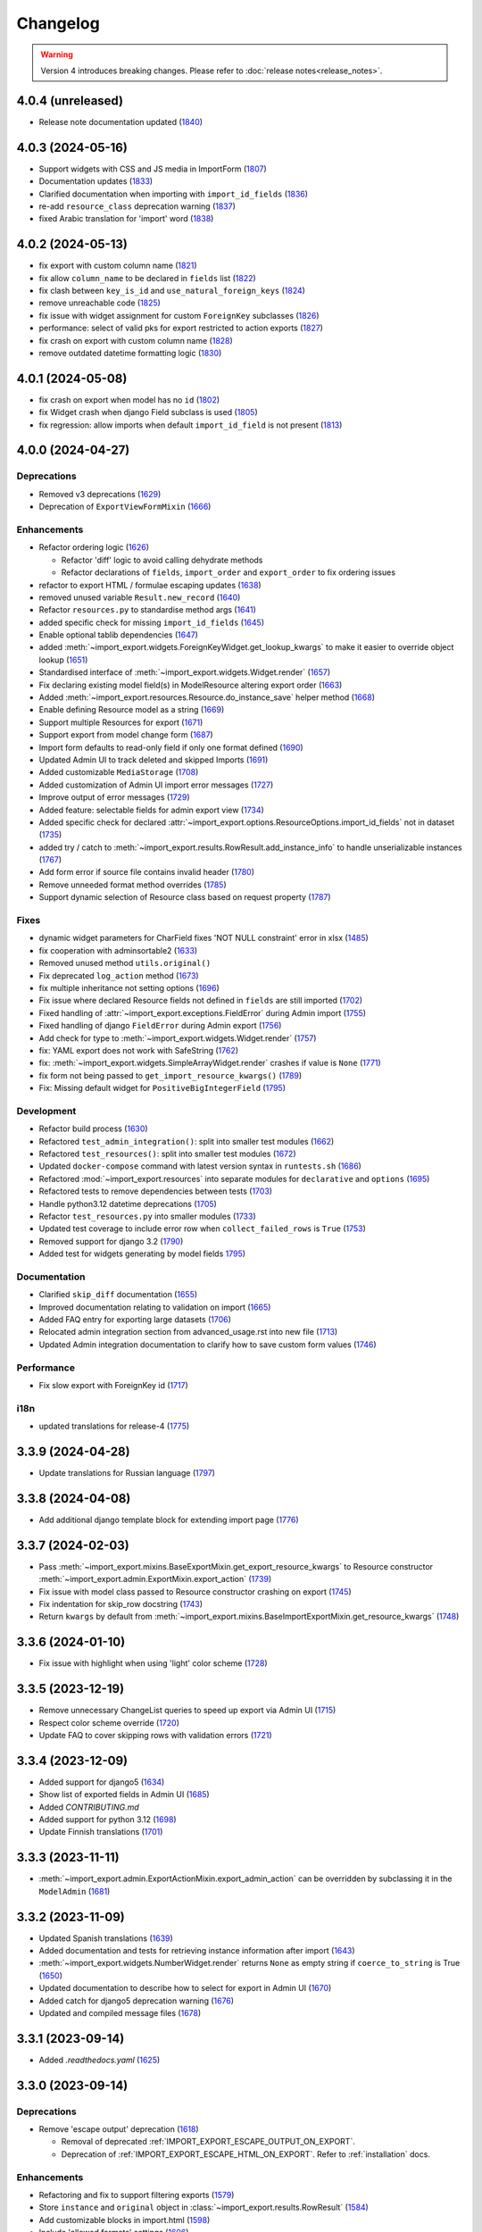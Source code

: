 Changelog
=========

.. warning::

    Version 4 introduces breaking changes.  Please refer to :doc:`release notes<release_notes>`.

4.0.4 (unreleased)
------------------

- Release note documentation updated (`1840 <https://github.com/django-import-export/django-import-export/pull/1840>`_)

4.0.3 (2024-05-16)
------------------

- Support widgets with CSS and JS media in ImportForm (`1807 <https://github.com/django-import-export/django-import-export/pull/1807>`_)
- Documentation updates (`1833 <https://github.com/django-import-export/django-import-export/pull/1833>`_)
- Clarified documentation when importing with ``import_id_fields``  (`1836 <https://github.com/django-import-export/django-import-export/pull/1836>`_)
- re-add ``resource_class`` deprecation warning (`1837 <https://github.com/django-import-export/django-import-export/pull/1837>`_)
- fixed Arabic translation for 'import' word (`1838 <https://github.com/django-import-export/django-import-export/pull/1838>`_)

4.0.2 (2024-05-13)
------------------

- fix export with custom column name (`1821 <https://github.com/django-import-export/django-import-export/pull/1821>`_)
- fix allow ``column_name`` to be declared in ``fields`` list (`1822 <https://github.com/django-import-export/django-import-export/pull/1822>`_)
- fix clash between ``key_is_id`` and ``use_natural_foreign_keys`` (`1824 <https://github.com/django-import-export/django-import-export/pull/1824>`_)
- remove unreachable code (`1825 <https://github.com/django-import-export/django-import-export/pull/1825>`_)
- fix issue with widget assignment for custom ``ForeignKey`` subclasses (`1826 <https://github.com/django-import-export/django-import-export/pull/1826>`_)
- performance: select of valid pks for export restricted to action exports (`1827 <https://github.com/django-import-export/django-import-export/pull/1827>`_)
- fix crash on export with custom column name (`1828 <https://github.com/django-import-export/django-import-export/pull/1828>`_)
- remove outdated datetime formatting logic (`1830 <https://github.com/django-import-export/django-import-export/pull/1830>`_)

4.0.1 (2024-05-08)
------------------

- fix crash on export when model has no ``id`` (`1802 <https://github.com/django-import-export/django-import-export/pull/1802>`_)
- fix Widget crash when django Field subclass is used (`1805 <https://github.com/django-import-export/django-import-export/pull/1805>`_)
- fix regression: allow imports when default ``import_id_field`` is not present (`1813 <https://github.com/django-import-export/django-import-export/pull/1813>`_)

4.0.0 (2024-04-27)
------------------

Deprecations
############

- Removed v3 deprecations (`1629 <https://github.com/django-import-export/django-import-export/pull/1629>`_)
- Deprecation of ``ExportViewFormMixin`` (`1666 <https://github.com/django-import-export/django-import-export/pull/1666>`_)

Enhancements
############

- Refactor ordering logic (`1626 <https://github.com/django-import-export/django-import-export/pull/1626>`_)

  - Refactor 'diff' logic to avoid calling dehydrate methods

  - Refactor declarations of ``fields``, ``import_order`` and ``export_order`` to fix ordering issues

- refactor to export HTML / formulae escaping updates (`1638 <https://github.com/django-import-export/django-import-export/pull/1638>`_)
- removed unused variable ``Result.new_record`` (`1640 <https://github.com/django-import-export/django-import-export/pull/1640>`_)
- Refactor ``resources.py`` to standardise method args (`1641 <https://github.com/django-import-export/django-import-export/pull/1641>`_)
- added specific check for missing ``import_id_fields`` (`1645 <https://github.com/django-import-export/django-import-export/pull/1645>`_)
- Enable optional tablib dependencies (`1647 <https://github.com/django-import-export/django-import-export/pull/1647>`_)
- added :meth:`~import_export.widgets.ForeignKeyWidget.get_lookup_kwargs` to make it easier to override object lookup (`1651 <https://github.com/django-import-export/django-import-export/pull/1651>`_)
- Standardised interface of :meth:`~import_export.widgets.Widget.render` (`1657 <https://github.com/django-import-export/django-import-export/pull/1657>`_)
- Fix declaring existing model field(s) in ModelResource altering export order (`1663 <https://github.com/django-import-export/django-import-export/pull/1663>`_)
- Added :meth:`~import_export.resources.Resource.do_instance_save` helper method (`1668 <https://github.com/django-import-export/django-import-export/pull/1668>`_)
- Enable defining Resource model as a string (`1669 <https://github.com/django-import-export/django-import-export/pull/1669>`_)
- Support multiple Resources for export (`1671 <https://github.com/django-import-export/django-import-export/pull/1671>`_)
- Support export from model change form (`1687 <https://github.com/django-import-export/django-import-export/pull/1687>`_)
- Import form defaults to read-only field if only one format defined (`1690 <https://github.com/django-import-export/django-import-export/pull/1690>`_)
- Updated Admin UI to track deleted and skipped Imports (`1691 <https://github.com/django-import-export/django-import-export/pull/1691>`_)
- Added customizable ``MediaStorage`` (`1708 <https://github.com/django-import-export/django-import-export/pull/1708>`_)
- Added customization of Admin UI import error messages (`1727 <https://github.com/django-import-export/django-import-export/pull/1727>`_)
- Improve output of error messages (`1729 <https://github.com/django-import-export/django-import-export/pull/1729>`_)
- Added feature: selectable fields for admin export view (`1734 <https://github.com/django-import-export/django-import-export/pull/1734>`_)
- Added specific check for declared :attr:`~import_export.options.ResourceOptions.import_id_fields` not in dataset (`1735 <https://github.com/django-import-export/django-import-export/pull/1735>`_)
- added try / catch to :meth:`~import_export.results.RowResult.add_instance_info` to handle unserializable instances (`1767 <https://github.com/django-import-export/django-import-export/pull/1767>`_)
- Add form error if source file contains invalid header (`1780 <https://github.com/django-import-export/django-import-export/pull/1780>`_)
- Remove unneeded format method overrides (`1785 <https://github.com/django-import-export/django-import-export/pull/1785>`_)
- Support dynamic selection of Resource class based on request property (`1787 <https://github.com/django-import-export/django-import-export/pull/1787>`_)

Fixes
#####

- dynamic widget parameters for CharField fixes 'NOT NULL constraint' error in xlsx (`1485 <https://github.com/django-import-export/django-import-export/pull/1485>`_)
- fix cooperation with adminsortable2 (`1633 <https://github.com/django-import-export/django-import-export/pull/1633>`_)
- Removed unused method ``utils.original()``
- Fix deprecated ``log_action`` method (`1673 <https://github.com/django-import-export/django-import-export/pull/1673>`_)
- fix multiple inheritance not setting options (`1696 <https://github.com/django-import-export/django-import-export/pull/1696>`_)
- Fix issue where declared Resource fields not defined in ``fields`` are still imported (`1702 <https://github.com/django-import-export/django-import-export/pull/1702>`_)
- Fixed handling of :attr:`~import_export.exceptions.FieldError` during Admin import (`1755 <https://github.com/django-import-export/django-import-export/pull/1755>`_)
- Fixed handling of django ``FieldError`` during Admin export (`1756 <https://github.com/django-import-export/django-import-export/pull/1756>`_)
- Add check for type to :meth:`~import_export.widgets.Widget.render` (`1757 <https://github.com/django-import-export/django-import-export/pull/1757>`_)
- fix: YAML export does not work with SafeString (`1762 <https://github.com/django-import-export/django-import-export/pull/1762>`_)
- fix: :meth:`~import_export.widgets.SimpleArrayWidget.render` crashes if value is ``None`` (`1771 <https://github.com/django-import-export/django-import-export/pull/1771>`_)
- fix form not being passed to ``get_import_resource_kwargs()`` (`1789 <https://github.com/django-import-export/django-import-export/pull/1789>`_)
- Fix: Missing default widget for ``PositiveBigIntegerField`` (`1795 <https://github.com/django-import-export/django-import-export/pull/1795>`_)

Development
###########

- Refactor build process (`1630 <https://github.com/django-import-export/django-import-export/pull/1630>`_)
- Refactored ``test_admin_integration()``: split into smaller test modules (`1662 <https://github.com/django-import-export/django-import-export/pull/1662>`_)
- Refactored ``test_resources()``: split into smaller test modules (`1672 <https://github.com/django-import-export/django-import-export/pull/1672>`_)
- Updated ``docker-compose`` command with latest version syntax in ``runtests.sh`` (`1686 <https://github.com/django-import-export/django-import-export/pull/1686>`_)
- Refactored :mod:`~import_export.resources` into separate modules for ``declarative`` and ``options`` (`1695 <https://github.com/django-import-export/django-import-export/pull/1695>`_)
- Refactored tests to remove dependencies between tests (`1703 <https://github.com/django-import-export/django-import-export/pull/1703>`_)
- Handle python3.12 datetime deprecations (`1705 <https://github.com/django-import-export/django-import-export/pull/1705>`_)
- Refactor ``test_resources.py`` into smaller modules (`1733 <https://github.com/django-import-export/django-import-export/pull/1733>`_)
- Updated test coverage to include error row when ``collect_failed_rows`` is ``True`` (`1753 <https://github.com/django-import-export/django-import-export/pull/1753>`_)
- Removed support for django 3.2 (`1790 <https://github.com/django-import-export/django-import-export/pull/1790>`_)
- Added test for widgets generating by model fields `1795 <https://github.com/django-import-export/django-import-export/pull/1795>`_)

Documentation
#############

- Clarified ``skip_diff`` documentation (`1655 <https://github.com/django-import-export/django-import-export/pull/1655>`_)
- Improved documentation relating to validation on import (`1665 <https://github.com/django-import-export/django-import-export/pull/1665>`_)
- Added FAQ entry for exporting large datasets (`1706 <https://github.com/django-import-export/django-import-export/pull/1706>`_)
- Relocated admin integration section from advanced_usage.rst into new file (`1713 <https://github.com/django-import-export/django-import-export/pull/1713>`_)
- Updated Admin integration documentation to clarify how to save custom form values (`1746 <https://github.com/django-import-export/django-import-export/pull/1746>`_)

Performance
###########

- Fix slow export with ForeignKey id (`1717 <https://github.com/django-import-export/django-import-export/pull/1717>`_)

i18n
####

- updated translations for release-4 (`1775 <https://github.com/django-import-export/django-import-export/pull/1775>`_)

3.3.9 (2024-04-28)
------------------

- Update translations for Russian language (`1797 <https://github.com/django-import-export/django-import-export/pull/1797>`_)

3.3.8 (2024-04-08)
------------------

- Add additional django template block for extending import page (`1776 <https://github.com/django-import-export/django-import-export/pull/1776>`_)

3.3.7 (2024-02-03)
------------------

- Pass :meth:`~import_export.mixins.BaseExportMixin.get_export_resource_kwargs` to Resource constructor
  :meth:`~import_export.admin.ExportMixin.export_action` (`1739 <https://github.com/django-import-export/django-import-export/pull/1739>`_)
- Fix issue with model class passed to Resource constructor crashing on export (`1745 <https://github.com/django-import-export/django-import-export/pull/1745>`_)
- Fix indentation for skip_row docstring (`1743 <https://github.com/django-import-export/django-import-export/pull/1743>`_)
- Return ``kwargs`` by default from :meth:`~import_export.mixins.BaseImportExportMixin.get_resource_kwargs` (`1748 <https://github.com/django-import-export/django-import-export/pull/1748>`_)

3.3.6 (2024-01-10)
------------------

- Fix issue with highlight when using 'light' color scheme (`1728 <https://github.com/django-import-export/django-import-export/pull/1728>`_)

3.3.5 (2023-12-19)
------------------

- Remove unnecessary ChangeList queries to speed up export via Admin UI (`1715 <https://github.com/django-import-export/django-import-export/pull/1715>`_)
- Respect color scheme override (`1720 <https://github.com/django-import-export/django-import-export/pull/1720>`_)
- Update FAQ to cover skipping rows with validation errors (`1721 <https://github.com/django-import-export/django-import-export/pull/1721>`_)

3.3.4 (2023-12-09)
------------------

- Added support for django5 (`1634 <https://github.com/django-import-export/django-import-export/pull/1634>`_)
- Show list of exported fields in Admin UI (`1685 <https://github.com/django-import-export/django-import-export/pull/1685>`_)
- Added `CONTRIBUTING.md`
- Added support for python 3.12 (`1698 <https://github.com/django-import-export/django-import-export/pull/1698>`_)
- Update Finnish translations (`1701 <https://github.com/django-import-export/django-import-export/pull/1701>`_)

3.3.3 (2023-11-11)
------------------

- :meth:`~import_export.admin.ExportActionMixin.export_admin_action` can be overridden by subclassing it in the
  ``ModelAdmin`` (`1681 <https://github.com/django-import-export/django-import-export/pull/1681>`_)

3.3.2 (2023-11-09)
------------------

- Updated Spanish translations (`1639 <https://github.com/django-import-export/django-import-export/pull/1639>`_)
- Added documentation and tests for retrieving instance information after import (`1643 <https://github.com/django-import-export/django-import-export/pull/1643>`_)
- :meth:`~import_export.widgets.NumberWidget.render` returns ``None`` as empty string
  if ``coerce_to_string`` is True (`1650 <https://github.com/django-import-export/django-import-export/pull/1650>`_)
- Updated documentation to describe how to select for export in Admin UI (`1670 <https://github.com/django-import-export/django-import-export/pull/1670>`_)
- Added catch for django5 deprecation warning (`1676 <https://github.com/django-import-export/django-import-export/pull/1676>`_)
- Updated and compiled message files (`1678 <https://github.com/django-import-export/django-import-export/pull/1678>`_)

3.3.1 (2023-09-14)
------------------

- Added `.readthedocs.yaml` (`1625 <https://github.com/django-import-export/django-import-export/pull/1625>`_)

3.3.0 (2023-09-14)
------------------

Deprecations
############

- Remove 'escape output' deprecation (`1618 <https://github.com/django-import-export/django-import-export/pull/1618>`_)

  - Removal of deprecated :ref:`IMPORT_EXPORT_ESCAPE_OUTPUT_ON_EXPORT`.

  - Deprecation of :ref:`IMPORT_EXPORT_ESCAPE_HTML_ON_EXPORT`.  Refer to :ref:`installation` docs.

Enhancements
############

- Refactoring and fix to support filtering exports (`1579 <https://github.com/django-import-export/django-import-export/pull/1579>`_)
- Store ``instance`` and ``original`` object in :class:`~import_export.results.RowResult` (`1584 <https://github.com/django-import-export/django-import-export/pull/1584>`_)
- Add customizable blocks in import.html (`1598 <https://github.com/django-import-export/django-import-export/pull/1598>`_)
- Include 'allowed formats' settings (`1606 <https://github.com/django-import-export/django-import-export/pull/1606>`_)
- Add kwargs to enable CharWidget to return values as strings (`1623 <https://github.com/django-import-export/django-import-export/pull/1623>`_)

Internationalization
####################

- Add Finnish translation (`1588 <https://github.com/django-import-export/django-import-export/pull/1588>`_)
- Updated ru translation (`1604 <https://github.com/django-import-export/django-import-export/pull/1604>`_)
- Fixed badly formatted translation string (`1622 <https://github.com/django-import-export/django-import-export/pull/1622>`_)
- Remove 'escape output' deprecation (`1618 <https://github.com/django-import-export/django-import-export/pull/1618>`_)

Fixes
#####

- Do not decode bytes when writing to MediaStorage (`1615 <https://github.com/django-import-export/django-import-export/pull/1615>`_)
- Fix for cache entries not removed (`1621 <https://github.com/django-import-export/django-import-export/pull/1621>`_)

Development
###########

- Added support for Django 4.2 (`1570 <https://github.com/django-import-export/django-import-export/pull/1570>`_)
- Add automatic formatting and linting (`1571 <https://github.com/django-import-export/django-import-export/pull/1571>`_)
- removed duplicate admin integration tests (`1616 <https://github.com/django-import-export/django-import-export/pull/1616>`_)
- Removed support for python3.7 and django4.0 (past EOL) (`1618 <https://github.com/django-import-export/django-import-export/pull/1618>`_)

Documentation
#############

- Updated documentation for interoperability with third party libraries (`1614 <https://github.com/django-import-export/django-import-export/pull/1614>`_)

3.2.0 (2023-04-12)
------------------

- Escape formulae on export to XLSX (`1568 <https://github.com/django-import-export/django-import-export/pull/1568>`_)

  - This includes deprecation of :ref:`IMPORT_EXPORT_ESCAPE_OUTPUT_ON_EXPORT`.

    Refer to :ref:`installation` for alternatives.

  - :meth:`import_export.formats.TablibFormat.export()`: ``escape_output`` flag now deprecated in favour of
    ``escape_html`` and ``escape_formulae``.

- Refactor methods so that ``args`` are declared correctly (`1566 <https://github.com/django-import-export/django-import-export/pull/1566>`_)

  - This includes deprecations to be aware of if you have overridden :meth:`~import_export.resources.Resource.export`
    or :class:`~import_export.forms.ImportExportFormBase`.

    - ``export()``: If passing ``queryset`` as the first arg, ensure this is passed as a named parameter.

    - ``ImportExportFormBase``: If passing ``resources`` to ``__init__`` as the first arg, ensure this is
      passed as a named parameter.

- Updated ``setup.py`` (`1564 <https://github.com/django-import-export/django-import-export/pull/1564>`_)
- Added ``SECURITY.md`` (`1563 <https://github.com/django-import-export/django-import-export/pull/1563>`_)
- Updated FAQ to include workaround for `RelatedObjectDoesNotExist` exception (`1562 <https://github.com/django-import-export/django-import-export/pull/1562>`_)
- Prevent error comparing m2m field of the new objects (`1560 <https://github.com/django-import-export/django-import-export/pull/1560>`_)
- Add documentation for passing data from admin form to Resource  (`1555 <https://github.com/django-import-export/django-import-export/pull/1555>`_)
- Added new translations to Spanish and Spanish (Argentina) (`1552 <https://github.com/django-import-export/django-import-export/pull/1552>`_)
- Pass kwargs to import_set function (`1448 <https://github.com/django-import-export/django-import-export/pull/1448>`_)

3.1.0 (2023-02-21)
------------------

- Float and Decimal widgets use LANGUAGE_CODE on export (`1501 <https://github.com/django-import-export/django-import-export/pull/1501>`_)
- Add optional dehydrate method param (`1536 <https://github.com/django-import-export/django-import-export/pull/1536>`_)

  - ``exceptions`` module has been undeprecated

- Updated DE translation (`1537 <https://github.com/django-import-export/django-import-export/pull/1537>`_)
- Add option for single step import via Admin Site (`1540 <https://github.com/django-import-export/django-import-export/pull/1540>`_)
- Add support for m2m add (`1545 <https://github.com/django-import-export/django-import-export/pull/1545>`_)
- collect errors on bulk operations (`1541 <https://github.com/django-import-export/django-import-export/pull/1541>`_)

  - this change causes bulk import errors to be logged at DEBUG level not EXCEPTION.

- Improve bulk import performance (`1539 <https://github.com/django-import-export/django-import-export/pull/1539>`_)

  - ``raise_errors`` has been deprecated as a kwarg in ``import_row()``

- Reduce memory footprint during import (`1542 <https://github.com/django-import-export/django-import-export/pull/1542>`_)
- documentation updates (`1533 <https://github.com/django-import-export/django-import-export/pull/1533>`_)
- add detailed format parameter docstrings to ``DateWidget`` and ``TimeWidget`` (`1532 <https://github.com/django-import-export/django-import-export/pull/1532>`_)
- tox updates (`1534 <https://github.com/django-import-export/django-import-export/pull/1534>`_)
- fix xss vulnerability in html export (`1546 <https://github.com/django-import-export/django-import-export/pull/1546>`_)

3.0.2 (2022-12-13)
------------------

- Support Python 3.11 (`1508 <https://github.com/django-import-export/django-import-export/pull/1508>`_)
- use ``get_list_select_related`` in ``ExportMixin`` (`1511 <https://github.com/django-import-export/django-import-export/pull/1511>`_)
- bugfix: handle crash on start-up when ``change_list_template`` is a property (`1523 <https://github.com/django-import-export/django-import-export/pull/1523>`_)
- bugfix: include instance info in row result when row is skipped (`1526 <https://github.com/django-import-export/django-import-export/pull/1526>`_)
- bugfix: add ``**kwargs`` param to ``Resource`` constructor (`1527 <https://github.com/django-import-export/django-import-export/pull/1527>`_)

3.0.1 (2022-10-18)
------------------

- Updated ``django-import-export-ci.yml`` to fix node.js deprecation
- bugfix: ``DateTimeWidget.clean()`` handles tz aware datetime (`1499 <https://github.com/django-import-export/django-import-export/pull/1499>`_)
- Updated translations for v3.0.0 release (`1500 <https://github.com/django-import-export/django-import-export/pull/1500>`_)

3.0.0 (2022-10-18)
------------------

Breaking changes
################

This release makes some minor changes to the public API.  If you have overridden any methods from the ``resources`` or ``widgets`` modules, you may need to update your implementation to accommodate these changes.

- Check value of ``ManyToManyField`` in ``skip_row()`` (`1271 <https://github.com/django-import-export/django-import-export/pull/1271>`_)
    - This fixes an issue where ManyToMany fields are not checked correctly in ``skip_row()``.  This means that ``skip_row()`` now takes ``row`` as a mandatory arg.  If you have overridden ``skip_row()`` in your own implementation, you will need to add ``row`` as an arg.

- Bug fix: validation errors were being ignored when ``skip_unchanged`` is set (`1378 <https://github.com/django-import-export/django-import-export/pull/1378>`_)
    - If you have overridden ``skip_row()`` you can choose whether or not to skip rows if validation errors are present.  The default behavior is to not to skip rows if there are validation errors during import.

- Use 'create' flag instead of instance.pk (`1362 <https://github.com/django-import-export/django-import-export/pull/1362>`_)
    - ``import_export.resources.save_instance()`` now takes an additional mandatory argument: ``is_create``.  If you have overridden ``save_instance()`` in your own code, you will need to add this new argument.

- ``widgets``: Unused ``*args`` params have been removed from method definitions. (`1413 <https://github.com/django-import-export/django-import-export/pull/1413>`_)
    - If you have overridden ``clean()`` then you should update your method definition to reflect this change.
    - ``widgets.ForeignKeyWidget`` / ``widgets.ManyToManyWidget``: The unused ``*args`` param has been removed from ``__init__()``.  If you have overridden ``ForeignKeyWidget`` or ``ManyToManyWidget`` you may need to update your implementation to reflect this change.

- Admin interface: Modified handling of import errors (`1306 <https://github.com/django-import-export/django-import-export/pull/1306>`_)
    - Exceptions raised during the import process are now presented as form errors, instead of being wrapped in a \<H1\> tag in the response.  If you have any custom logic which uses the error written directly into the response, then this may need to be changed.

- ImportForm: improve compatibility with previous signature (`1434 <https://github.com/django-import-export/django-import-export/pull/1434>`_)
    - Previous ``ImportForm`` implementation was based on Django's ``forms.Form``, if you have any custom ImportForm you now need to inherit from ``import_export.forms.ImportExportFormBase``.

- Allow custom ``change_list_template`` in admin views using mixins (`1483 <https://github.com/django-import-export/django-import-export/pull/1483>`_)
    - If you are using admin mixins from this library in conjunction with code that overrides ``change_list_template`` (typically admin mixins from other libraries such as django-admin-sortable2 or reversion), object tools in the admin change list views may render differently now.
    - If you have created a custom template which extends any import_export template, then this may now cause a recursion error (see `1415  <https://github.com/django-import-export/django-import-export/pull/1415 >`_)

- ``import.html``: Added blocks to import template (`1488 <https://github.com/django-import-export/django-import-export/pull/1488>`_)
    - If you have made customizations to the import template then you may need to refactor these after the addition of block declarations.

Deprecations
############

This release adds some deprecations which will be removed in a future release.

- Add support for multiple resources in ModelAdmin. (`1223 <https://github.com/django-import-export/django-import-export/pull/1223>`_)

    - The ``*Mixin.resource_class`` accepting single resource has been deprecated and the new ``*Mixin.resource_classes`` accepting subscriptable type (list, tuple, ...) has been added.

    - Same applies to all of the ``get_resource_class``, ``get_import_resource_class`` and ``get_export_resource_class`` methods.

- Deprecated ``exceptions.py`` (`1372 <https://github.com/django-import-export/django-import-export/pull/1372>`_)

- Refactored form-related methods on ``ImportMixin`` / ``ExportMixin`` (`1147 <https://github.com/django-import-export/django-import-export/pull/1147>`_)

    - The following are deprecated:

      - ``get_import_form()``

      - ``get_confirm_import_form()``

      - ``get_form_kwargs()``

      - ``get_export_form()``

Enhancements
############

- Default format selections set correctly for export action (`1389 <https://github.com/django-import-export/django-import-export/pull/1389>`_)
- Added option to store raw row values in each row's ``RowResult`` (`1393 <https://github.com/django-import-export/django-import-export/pull/1393>`_)
- Add natural key support to ``ForeignKeyWidget`` (`1371 <https://github.com/django-import-export/django-import-export/pull/1371>`_)
- Optimised default instantiation of ``CharWidget`` (`1414 <https://github.com/django-import-export/django-import-export/pull/1414>`_)
- Allow custom ``change_list_template`` in admin views using mixins (`1483 <https://github.com/django-import-export/django-import-export/pull/1483>`_)
- Added blocks to import template (`1488 <https://github.com/django-import-export/django-import-export/pull/1488>`_)
- improve compatibility with previous ImportForm signature (`1434 <https://github.com/django-import-export/django-import-export/pull/1434>`_)
- Refactored form-related methods on ``ImportMixin`` / ``ExportMixin`` (`1147 <https://github.com/django-import-export/django-import-export/pull/1147>`_)
- Include custom form media in templates (`1038 <https://github.com/django-import-export/django-import-export/pull/1038>`_)
- Remove unnecessary files generated when running tox locally (`1426 <https://github.com/django-import-export/django-import-export/pull/1426>`_)

Fixes
#####

- Fixed Makefile coverage: added ``coverage combine``
- Fixed handling of LF character when using ``CacheStorage`` (`1417 <https://github.com/django-import-export/django-import-export/pull/1417>`_)
- bugfix: ``skip_row()`` handles M2M field when UUID pk used
- Fix broken link to tablib formats page (`1418 <https://github.com/django-import-export/django-import-export/pull/1418>`_)
- Fix broken image ref in ``README.rst``
- bugfix: ``skip_row()`` fix crash when model has m2m field and none is provided in upload (`1439 <https://github.com/django-import-export/django-import-export/pull/1439>`_)
- Fix deprecation in example application: Added support for transitional form renderer (`1451 <https://github.com/django-import-export/django-import-export/pull/1451>`_)

Development
###########

- Increased test coverage, refactored CI build to use tox (`1372 <https://github.com/django-import-export/django-import-export/pull/1372>`_)

Documentation
#############

- Clarified issues around the usage of temporary storage (`1306 <https://github.com/django-import-export/django-import-export/pull/1306>`_)

2.9.0 (2022-09-14)
------------------

- Fix deprecation in example application: Added support for transitional form renderer (`1451 <https://github.com/django-import-export/django-import-export/pull/1451>`_)
- Escape HTML output when rendering decoding errors (`1469 <https://github.com/django-import-export/django-import-export/pull/1469>`_)
- Apply make_aware when the original file contains actual datetimes (`1478 <https://github.com/django-import-export/django-import-export/pull/1478>`_)
- Automatically guess the format of the file when importing (`1460 <https://github.com/django-import-export/django-import-export/pull/1460>`_)

2.8.0 (2022-03-31)
------------------

- Updated import.css to support dark mode (`1318 <https://github.com/django-import-export/django-import-export/pull/1318>`_)
- Fix crash when import_data() called with empty Dataset and ``collect_failed_rows=True`` (`1381 <https://github.com/django-import-export/django-import-export/pull/1381>`_)
- Improve Korean translation (`1402 <https://github.com/django-import-export/django-import-export/pull/1402>`_)
- Update example subclass widget code (`1407 <https://github.com/django-import-export/django-import-export/pull/1407>`_)
- Drop support for python3.6, django 2.2, 3.0, 3.1 (`1408 <https://github.com/django-import-export/django-import-export/pull/1408>`_)
- Add get_export_form() to ExportMixin (`1409 <https://github.com/django-import-export/django-import-export/pull/1409>`_)

2.7.1 (2021-12-23)
------------------

- Removed ``django_extensions`` from example app settings (`1356 <https://github.com/django-import-export/django-import-export/pull/1356>`_)
- Added support for Django 4.0 (`1357 <https://github.com/django-import-export/django-import-export/pull/1357>`_)

2.7.0 (2021-12-07)
------------------

- Big integer support for Integer widget (`788 <https://github.com/django-import-export/django-import-export/pull/788>`_)
- Run compilemessages command to keep .mo files in sync (`1299 <https://github.com/django-import-export/django-import-export/pull/1299>`_)
- Added ``skip_html_diff`` meta attribute (`1329 <https://github.com/django-import-export/django-import-export/pull/1329>`_)
- Added python3.10 to tox and CI environment list (`1336 <https://github.com/django-import-export/django-import-export/pull/1336>`_)
- Add ability to rollback the import on validation error (`1339 <https://github.com/django-import-export/django-import-export/pull/1339>`_)
- Fix missing migration on example app (`1346 <https://github.com/django-import-export/django-import-export/pull/1346>`_)
- Fix crash when deleting via admin site (`1347 <https://github.com/django-import-export/django-import-export/pull/1347>`_)
- Use Github secret in CI script instead of hard-coded password (`1348 <https://github.com/django-import-export/django-import-export/pull/1348>`_)
- Documentation: correct error in example application which leads to crash (`1353 <https://github.com/django-import-export/django-import-export/pull/1353>`_)

2.6.1 (2021-09-30)
------------------

- Revert 'dark mode' css: causes issues in django2.2 (`1330 <https://github.com/django-import-export/django-import-export/pull/1330>`_)

2.6.0 (2021-09-15)
------------------

- Added guard for null 'options' to fix crash (`1325 <https://github.com/django-import-export/django-import-export/pull/1325>`_)
- Updated import.css to support dark mode (`1323 <https://github.com/django-import-export/django-import-export/pull/1323>`_)
- Fixed regression where overridden mixin methods are not called (`1315 <https://github.com/django-import-export/django-import-export/pull/1315>`_)
- Fix xls/xlsx import of Time fields (`1314 <https://github.com/django-import-export/django-import-export/pull/1314>`_)
- Added support for 'to_encoding' attribute (`1311 <https://github.com/django-import-export/django-import-export/pull/1311>`_)
- Removed travis and replaced with github actions for CI (`1307 <https://github.com/django-import-export/django-import-export/pull/1307>`_)
- Increased test coverage (`1286 <https://github.com/django-import-export/django-import-export/pull/1286>`_)
- Fix minor date formatting issue for date with years < 1000 (`1285 <https://github.com/django-import-export/django-import-export/pull/1285>`_)
- Translate the zh_Hans missing part (`1279 <https://github.com/django-import-export/django-import-export/pull/1279>`_)
- Remove code duplication from mixins.py and admin.py (`1277 <https://github.com/django-import-export/django-import-export/pull/1277>`_)
- Fix example in BooleanWidget docs (`1276 <https://github.com/django-import-export/django-import-export/pull/1276>`_)
- Better support for Django main (`1272 <https://github.com/django-import-export/django-import-export/pull/1272>`_)
- don't test Django main branch with python36,37 (`1269 <https://github.com/django-import-export/django-import-export/pull/1269>`_)
- Support Django 3.2 (`1265 <https://github.com/django-import-export/django-import-export/pull/1265>`_)
- Correct typo in Readme (`1258 <https://github.com/django-import-export/django-import-export/pull/1258>`_)
- Rephrase logical clauses in docstrings (`1255 <https://github.com/django-import-export/django-import-export/pull/1255>`_)
- Support multiple databases (`1254 <https://github.com/django-import-export/django-import-export/pull/1254>`_)
- Update django master to django main (`1251 <https://github.com/django-import-export/django-import-export/pull/1251>`_)
- Add Farsi translated messages in the locale (`1249 <https://github.com/django-import-export/django-import-export/pull/1249>`_)
- Update Russian translations (`1244 <https://github.com/django-import-export/django-import-export/pull/1244>`_)
- Append export admin action using ModelAdmin.get_actions (`1241 <https://github.com/django-import-export/django-import-export/pull/1241>`_)
- Fix minor mistake in makemigrations command (`1233 <https://github.com/django-import-export/django-import-export/pull/1233>`_)
- Remove EOL Python 3.5 from CI (`1228 <https://github.com/django-import-export/django-import-export/pull/1228>`_)
- CachedInstanceLoader defaults to empty when import_id is missing (`1225 <https://github.com/django-import-export/django-import-export/pull/1225>`_)
- Add kwargs to import_row, import_object and import_field (`1190 <https://github.com/django-import-export/django-import-export/pull/1190>`_)
- Call load_workbook() with data_only flag (`1095 <https://github.com/django-import-export/django-import-export/pull/1095>`_)


2.5.0 (2020-12-30)
------------------

- Changed the default value for ``IMPORT_EXPORT_CHUNK_SIZE`` to 100. (`1196 <https://github.com/django-import-export/django-import-export/pull/1196>`_)
- Add translation for Korean (`1218 <https://github.com/django-import-export/django-import-export/pull/1218>`_)
- Update linting, CI, and docs.


2.4.0 (2020-10-05)
------------------

- Fix deprecated Django 3.1 ``Signal(providing_args=...)`` usage.
- Fix deprecated Django 3.1 ``django.conf.urls.url()`` usage.


2.3.0 (2020-07-12)
------------------

- Add missing translation keys for all languages (`1144 <https://github.com/django-import-export/django-import-export/pull/1144>`_)
- Added missing Portuguese translations (`1145 <https://github.com/django-import-export/django-import-export/pull/1145>`_)
- Add kazakh translations (`1161 <https://github.com/django-import-export/django-import-export/pull/1161>`_)
- Add bulk operations (`1149 <https://github.com/django-import-export/django-import-export/pull/1149>`_)

2.2.0 (2020-06-01)
------------------

- Deal with importing a BooleanField that actually has ``True``, ``False``, and
  ``None`` values. (`1071 <https://github.com/django-import-export/django-import-export/pull/1071>`_)
- Add row_number parameter to before_import_row, after_import_row and after_import_instance (`1040 <https://github.com/django-import-export/django-import-export/pull/1040>`_)
- Paginate queryset if Queryset.prefetch_related is used (`1050 <https://github.com/django-import-export/django-import-export/pull/1050>`_)

2.1.0 (2020-05-02)
------------------

- Fix DurationWidget handling of zero value (`1117 <https://github.com/django-import-export/django-import-export/pull/1117>`_)

- Make import diff view only show headers for user visible fields (`1109 <https://github.com/django-import-export/django-import-export/pull/1109>`_)

- Make confirm_form accessible in get_import_resource_kwargs and get_import_data_kwargs (`994 <https://github.com/django-import-export/django-import-export/pull/994>`_, `1108 <https://github.com/django-import-export/django-import-export/pull/1108>`_)

- Initialize Decimal with text value, fix #1035 (`1039 <https://github.com/django-import-export/django-import-export/pull/1039>`_)

- Adds meta flag 'skip_diff' to enable skipping of diff operations (`1045 <https://github.com/django-import-export/django-import-export/pull/1045>`_)

- Update docs (`1097 <https://github.com/django-import-export/django-import-export/pull/1097>`_, `1114 <https://github.com/django-import-export/django-import-export/pull/1114>`_, `1122 <https://github.com/django-import-export/django-import-export/pull/1122>`_, `969 <https://github.com/django-import-export/django-import-export/pull/969>`_, `1083 <https://github.com/django-import-export/django-import-export/pull/1083>`_, `1093 <https://github.com/django-import-export/django-import-export/pull/1093>`_)

2.0.2 (2020-02-16)
------------------

- Add support for tablib >= 1.0 (`1061 <https://github.com/django-import-export/django-import-export/pull/1061>`_)

- Add ability to install a subset of tablib supported formats and save some
  automatic dependency installations (needs tablib >= 1.0)

- Use column_name when checking row for fields (`1056 <https://github.com/django-import-export/django-import-export/pull/1056>`_)

2.0.1 (2020-01-15)
------------------

- Fix deprecated Django 3.0 function usage (`1054 <https://github.com/django-import-export/django-import-export/pull/1054>`_)

- Pin tablib version to not use new major version (`1063 <https://github.com/django-import-export/django-import-export/pull/1063>`_)

- Format field is always shown on Django 2.2 (`1007 <https://github.com/django-import-export/django-import-export/pull/1007>`_)

2.0 (2019-12-03)
----------------

- Removed support for Django < 2.0
- Removed support for Python < 3.5
- feat: Support for Postgres JSONb Field (`904 <https://github.com/django-import-export/django-import-export/pull/904>`_)

1.2.0 (2019-01-10)
------------------

- feat: Better surfacing of validation errors in UI / optional model instance validation (`852 <https://github.com/django-import-export/django-import-export/pull/852>`_)

- chore: Use modern setuptools in setup.py (`862 <https://github.com/django-import-export/django-import-export/pull/862>`_)

- chore: Update URLs to use https:// (`863 <https://github.com/django-import-export/django-import-export/pull/863>`_)

- chore: remove outdated workarounds

- chore: Run SQLite tests with in-memory database

- fix: Change logging level (`832 <https://github.com/django-import-export/django-import-export/pull/832>`_)

- fix: Changed ``get_instance()`` return val (`842 <https://github.com/django-import-export/django-import-export/pull/842>`_)

1.1.0 (2018-10-02)
------------------

- fix: Django2.1 ImportExportModelAdmin export (`797 <https://github.com/django-import-export/django-import-export/pull/797>`_, `819 <https://github.com/django-import-export/django-import-export/pull/819>`_)

- setup: add django2.1 to test matrix

- JSONWidget for jsonb fields (`803 <https://github.com/django-import-export/django-import-export/pull/803>`_)

- Add ExportActionMixin (`809 <https://github.com/django-import-export/django-import-export/pull/809>`_)

- Add Import Export Permissioning #608 (`804 <https://github.com/django-import-export/django-import-export/pull/804>`_)

- write_to_tmp_storage() for import_action() (`781 <https://github.com/django-import-export/django-import-export/pull/781>`_)

- follow relationships on ForeignKeyWidget (`798 <https://github.com/django-import-export/django-import-export/pull/798>`_)

- Update all pypi.python.org URLs to pypi.org

- added test for tsv import

- added unicode support for TSV for python 2

- Added ExportViewMixin (`692 <https://github.com/django-import-export/django-import-export/pull/692>`_)

1.0.1 (2018-05-17)
------------------

- Make deep copy of fields from class attr to instance attr (`550 <https://github.com/django-import-export/django-import-export/pull/550>`_)

- Fix #612: NumberWidget.is_empty() should strip the value if string type (`613 <https://github.com/django-import-export/django-import-export/pull/613>`_)

- Fix #713: last day isn't included in results qs (`779 <https://github.com/django-import-export/django-import-export/pull/779>`_)

- use Python3 compatible MySql driver in development (`706 <https://github.com/django-import-export/django-import-export/pull/706>`_)

- fix: warning U mode is deprecated in python 3 (`776 <https://github.com/django-import-export/django-import-export/pull/776>`_)

- refactor: easier overriding widgets and default field (`769 <https://github.com/django-import-export/django-import-export/pull/769>`_)

- Updated documentation regarding declaring fields (`735 <https://github.com/django-import-export/django-import-export/pull/735>`_)

- custom js for action form also handles grappelli (`719 <https://github.com/django-import-export/django-import-export/pull/719>`_)

- Use 'verbose_name' in breadcrumbs to match Django default (`732 <https://github.com/django-import-export/django-import-export/pull/732>`_)

- Add Resource.get_diff_class() (`745 <https://github.com/django-import-export/django-import-export/pull/745>`_)

- Fix and add polish translation (`747 <https://github.com/django-import-export/django-import-export/pull/747>`_)

- Restore raise_errors to before_import (`749 <https://github.com/django-import-export/django-import-export/pull/749>`_)


1.0.0 (2018-02-13)
------------------

- Switch to semver versioning (`687 <https://github.com/django-import-export/django-import-export/pull/687>`_)

- Require Django>=1.8 (`685 <https://github.com/django-import-export/django-import-export/pull/685>`_)

- upgrade tox configuration (`737 <https://github.com/django-import-export/django-import-export/pull/737>`_)


0.7.0 (2018-01-17)
------------------

- skip_row override example (`702 <https://github.com/django-import-export/django-import-export/pull/702>`_)

- Testing against Django 2.0 should not fail (`709 <https://github.com/django-import-export/django-import-export/pull/709>`_)

- Refactor transaction handling (`690 <https://github.com/django-import-export/django-import-export/pull/690>`_)

- Resolves #703 fields shadowed (`703 <https://github.com/django-import-export/django-import-export/pull/703>`_)

- discourage installation as a zipped egg (`548 <https://github.com/django-import-export/django-import-export/pull/548>`_)

- Fixed middleware settings in test app for Django 2.x (`696 <https://github.com/django-import-export/django-import-export/pull/696>`_)


0.6.1 (2017-12-04)
------------------

- Refactors and optimizations (`686 <https://github.com/django-import-export/django-import-export/pull/686>`_, `632 <https://github.com/django-import-export/django-import-export/pull/632>`_, `684 <https://github.com/django-import-export/django-import-export/pull/684>`_, `636 <https://github.com/django-import-export/django-import-export/pull/636>`_, `631 <https://github.com/django-import-export/django-import-export/pull/631>`_, `629 <https://github.com/django-import-export/django-import-export/pull/629>`_, `635 <https://github.com/django-import-export/django-import-export/pull/635>`_, `683 <https://github.com/django-import-export/django-import-export/pull/683>`_)

- Travis tests for Django 2.0.x (`691 <https://github.com/django-import-export/django-import-export/pull/691>`_)


0.6.0 (2017-11-23)
------------------

- Refactor import_row call by using keyword arguments (`585 <https://github.com/django-import-export/django-import-export/pull/585>`_)

- Added {{ block.super }} call in block bodyclass in admin/base_site.html (`582 <https://github.com/django-import-export/django-import-export/pull/582>`_)

- Add support for the Django DurationField with DurationWidget (`575 <https://github.com/django-import-export/django-import-export/pull/575>`_)

- GitHub bmihelac -> django-import-export Account Update (`574 <https://github.com/django-import-export/django-import-export/pull/574>`_)

- Add intersphinx links to documentation (`572 <https://github.com/django-import-export/django-import-export/pull/572>`_)

- Add Resource.get_import_fields() (`569 <https://github.com/django-import-export/django-import-export/pull/569>`_)

- Fixed readme mistake (`568 <https://github.com/django-import-export/django-import-export/pull/568>`_)

- Bugfix/fix m2m widget clean (`515 <https://github.com/django-import-export/django-import-export/pull/515>`_)

- Allow injection of context data for template rendered by import_action() and export_action() (`544 <https://github.com/django-import-export/django-import-export/pull/544>`_)

- Bugfix/fix exception in generate_log_entries() (`543 <https://github.com/django-import-export/django-import-export/pull/543>`_)

- Process import dataset and result in separate methods (`542 <https://github.com/django-import-export/django-import-export/pull/542>`_)

- Bugfix/fix error in converting exceptions to strings (`526 <https://github.com/django-import-export/django-import-export/pull/526>`_)

- Fix admin integration tests for the new "Import finished..." message, update Czech translations to 100% coverage. (`596 <https://github.com/django-import-export/django-import-export/pull/596>`_)

- Make import form type easier to override (`604 <https://github.com/django-import-export/django-import-export/pull/604>`_)

- Add saves_null_values attribute to Field to control whether null values are saved on the object (`611 <https://github.com/django-import-export/django-import-export/pull/611>`_)

- Add Bulgarian translations (`656 <https://github.com/django-import-export/django-import-export/pull/656>`_)

- Add django 1.11 to TravisCI (`621 <https://github.com/django-import-export/django-import-export/pull/621>`_)

- Make Signals code example format correctly in documentation (`553 <https://github.com/django-import-export/django-import-export/pull/553>`_)

- Add Django as requirement to setup.py (`634 <https://github.com/django-import-export/django-import-export/pull/634>`_)

- Update import of reverse for django 2.x (`620 <https://github.com/django-import-export/django-import-export/pull/620>`_)

- Add Django-version classifiers to setup.py’s CLASSIFIERS (`616 <https://github.com/django-import-export/django-import-export/pull/616>`_)

- Some fixes for Django 2.0 (`672 <https://github.com/django-import-export/django-import-export/pull/672>`_)

- Strip whitespace when looking up ManyToMany fields (`668 <https://github.com/django-import-export/django-import-export/pull/668>`_)

- Fix all ResourceWarnings during tests in Python 3.x (`637 <https://github.com/django-import-export/django-import-export/pull/637>`_)

- Remove downloads count badge from README since shields.io no longer supports it for PyPi (`677 <https://github.com/django-import-export/django-import-export/pull/677>`_)

- Add coveralls support and README badge (`678 <https://github.com/django-import-export/django-import-export/pull/678>`_)


0.5.1 (2016-09-29)
------------------

- French locale not in pypi (`524 <https://github.com/django-import-export/django-import-export/pull/524>`_)

- Bugfix/fix undefined template variables (`519 <https://github.com/django-import-export/django-import-export/pull/519>`_)


0.5.0 (2016-09-01)
------------------

- Hide default value in diff when importing a new instance (`458 <https://github.com/django-import-export/django-import-export/pull/458>`_)

- Append rows to Result object via function call to allow overriding (`462 <https://github.com/django-import-export/django-import-export/pull/462>`_)

- Add get_resource_kwargs to allow passing request to resource (`457 <https://github.com/django-import-export/django-import-export/pull/457>`_)

- Expose Django user to get_export_data() and export() (`447 <https://github.com/django-import-export/django-import-export/pull/447>`_)

- Add before_export and after_export hooks (`449 <https://github.com/django-import-export/django-import-export/pull/449>`_)

- fire events post_import, post_export events (`440 <https://github.com/django-import-export/django-import-export/pull/440>`_)

- add **kwargs to export_data / create_dataset

- Add before_import_row() and after_import_row() (`452 <https://github.com/django-import-export/django-import-export/pull/452>`_)

- Add get_export_fields() to Resource to control what fields are exported (`461 <https://github.com/django-import-export/django-import-export/pull/461>`_)

- Control user-visible fields (`466 <https://github.com/django-import-export/django-import-export/pull/466>`_)

- Fix diff for models using ManyRelatedManager

- Handle already cleaned objects (`484 <https://github.com/django-import-export/django-import-export/pull/484>`_)

- Add after_import_instance hook (`489 <https://github.com/django-import-export/django-import-export/pull/489>`_)

- Use optimized xlsx reader (`482 <https://github.com/django-import-export/django-import-export/pull/482>`_)

- Adds resource_class of BookResource (re-adds) in admin docs (`481 <https://github.com/django-import-export/django-import-export/pull/481>`_)

- Require POST method for process_import() (`478 <https://github.com/django-import-export/django-import-export/pull/478>`_)

- Add SimpleArrayWidget to support use of django.contrib.postgres.fields.ArrayField (`472 <https://github.com/django-import-export/django-import-export/pull/472>`_)

- Add new Diff class (`477 <https://github.com/django-import-export/django-import-export/pull/477>`_)

- Fix #375: add row to widget.clean(), obj to widget.render() (`479 <https://github.com/django-import-export/django-import-export/pull/479>`_)

- Restore transactions for data import (`480 <https://github.com/django-import-export/django-import-export/pull/480>`_)

- Refactor the import-export templates (`496 <https://github.com/django-import-export/django-import-export/pull/496>`_)

- Update doc links to the stable version, update rtfd to .io (`507 <https://github.com/django-import-export/django-import-export/pull/507>`_)

- Fixed typo in the Czech translation (`495 <https://github.com/django-import-export/django-import-export/pull/495>`_)


0.4.5 (2016-04-06)
------------------

- Add FloatWidget, use with model fields models.FloatField (`433 <https://github.com/django-import-export/django-import-export/pull/433>`_)

- Fix default values in fields (`431 <https://github.com/django-import-export/django-import-export/pull/431>`_, `364 <https://github.com/django-import-export/django-import-export/pull/364>`_)

  Field constructor ``default`` argument is NOT_PROVIDED instead of None
  Field clean method checks value against ``Field.empty_values`` [None, '']

0.4.4 (2016-03-22)
------------------

- FIX: No static/ when installed via pip (`427 <https://github.com/django-import-export/django-import-export/pull/427>`_)

- Add total # of imports and total # of updates to import success msg


0.4.3 (2016-03-08)
------------------

- fix MediaStorage does not respect the read_mode parameter (`416 <https://github.com/django-import-export/django-import-export/pull/416>`_)

- Reset SQL sequences when new objects are imported (`59 <https://github.com/django-import-export/django-import-export/pull/59>`_)

- Let Resource rollback if import throws exception (`377 <https://github.com/django-import-export/django-import-export/pull/377>`_)

- Fixes error when a single value is stored in m2m relation field (`177 <https://github.com/django-import-export/django-import-export/pull/177>`_)

- Add support for django.db.models.TimeField (`381 <https://github.com/django-import-export/django-import-export/pull/381>`_)


0.4.2 (2015-12-18)
------------------

- add xlsx import support


0.4.1 (2015-12-11)
------------------

- fix for fields with a dyanmic default callable (`360 <https://github.com/django-import-export/django-import-export/pull/360>`_)


0.4.0 (2015-12-02)
------------------

- Add Django 1.9 support

- Django 1.4 is not supported (`348 <https://github.com/django-import-export/django-import-export/pull/348>`_)


0.3.1 (2015-11-20)
------------------

- FIX: importing csv in python 3


0.3 (2015-11-20)
----------------

- FIX: importing csv UnicodeEncodeError introduced in 0.2.9 (`347 <https://github.com/django-import-export/django-import-export/pull/347>`_)


0.2.9 (2015-11-12)
------------------

- Allow Field.save() relation following (`344 <https://github.com/django-import-export/django-import-export/pull/344>`_)

- Support default values on fields (and models) (`345 <https://github.com/django-import-export/django-import-export/pull/345>`_)

- m2m widget: allow trailing comma (`343 <https://github.com/django-import-export/django-import-export/pull/343>`_)

- Open csv files as text and not binary (`127 <https://github.com/django-import-export/django-import-export/pull/127>`_)


0.2.8 (2015-07-29)
------------------

- use the IntegerWidget for database-fields of type BigIntegerField (`302 <https://github.com/django-import-export/django-import-export/pull/302>`_)

- make datetime timezone aware if USE_TZ is True (`283 <https://github.com/django-import-export/django-import-export/pull/283>`_).

- Fix 0 is interpreted as None in number widgets (`274 <https://github.com/django-import-export/django-import-export/pull/274>`_)

- add possibility to override tmp storage class (`133 <https://github.com/django-import-export/django-import-export/pull/133>`_, `251 <https://github.com/django-import-export/django-import-export/pull/251>`_)

- better error reporting (`259 <https://github.com/django-import-export/django-import-export/pull/259>`_)


0.2.7 (2015-05-04)
------------------

- Django 1.8 compatibility

- add attribute inheritance to Resource (`140 <https://github.com/django-import-export/django-import-export/pull/140>`_)

- make the filename and user available to import_data (`237 <https://github.com/django-import-export/django-import-export/pull/237>`_)

- Add to_encoding functionality (`244 <https://github.com/django-import-export/django-import-export/pull/244>`_)

- Call before_import before creating the instance_loader - fixes (`193 <https://github.com/django-import-export/django-import-export/pull/193>`_)


0.2.6 (2014-10-09)
------------------

- added use of get_diff_headers method into import.html template (`158 <https://github.com/django-import-export/django-import-export/pull/158>`_)

- Try to use OrderedDict instead of SortedDict, which is deprecated in
  Django 1.7 (`157 <https://github.com/django-import-export/django-import-export/pull/157>`_)

- fixed #105 unicode import

- remove invalid form action "form_url" (`154 <https://github.com/django-import-export/django-import-export/pull/154>`_)


0.2.5 (2014-10-04)
------------------

- Do not convert numeric types to string (`149 <https://github.com/django-import-export/django-import-export/pull/149>`_)

- implement export as an admin action (`124 <https://github.com/django-import-export/django-import-export/pull/124>`_)


0.2.4 (2014-09-18)
------------------

- fix: get_value raised attribute error on model method call

- Fixed XLS import on python 3. Optimized loop

- Fixed properly skipping row marked as skipped when importing data from
  the admin interface.

- Allow Resource.export to accept iterables as well as querysets

- Improve error messages

- FIX: Properly handle NullBoleanField (`115 <https://github.com/django-import-export/django-import-export/pull/115>`_) - Backward Incompatible Change
  previously None values were handled as false


0.2.3 (2014-07-01)
------------------

- Add separator and field keyword arguments to ManyToManyWidget

- FIX: No support for dates before 1900 (`93 <https://github.com/django-import-export/django-import-export/pull/93>`_)


0.2.2 (2014-04-18)
------------------

- RowResult now stores exception object rather than it's repr

- Admin integration - add EntryLog object for each added/updated/deleted instance


0.2.1 (2014-02-20)
------------------

- FIX import_file_name form field can be use to access the filesystem (`65 <https://github.com/django-import-export/django-import-export/pull/65>`_)


0.2.0 (2014-01-30)
------------------

- Python 3 support


0.1.6 (2014-01-21)
------------------

* Additional hooks for customizing the workflow (`61 <https://github.com/django-import-export/django-import-export/pull/61>`_)

0.1.5 (2013-11-29)
------------------

* Prevent queryset caching when exporting (`44 <https://github.com/django-import-export/django-import-export/pull/44>`_)

* Allow unchanged rows to be skipped when importing (`30 <https://github.com/django-import-export/django-import-export/pull/30>`_)

* Update tests for Django 1.6 (`57 <https://github.com/django-import-export/django-import-export/pull/57>`_)

* Allow different ``ResourceClass`` to be used in ``ImportExportModelAdmin``
  (`49 <https://github.com/django-import-export/django-import-export/pull/49>`_)

0.1.4
-----

* Use ``field_name`` instead of ``column_name`` for field dehydration, FIX (`36 <https://github.com/django-import-export/django-import-export/pull/36>`_)

* Handle OneToOneField,  FIX (`17 <https://github.com/django-import-export/django-import-export/pull/17>`_) - Exception when attempting access something
  on the related_name.

* export filter not working (`23 <https://github.com/django-import-export/django-import-export/pull/23>`_)

0.1.3
-----

* Fix packaging

* DB transactions support for importing data

0.1.2
-----

* support for deleting objects during import

* bug fixes

* Allowing a field to be 'dehydrated' with a custom method

* added documentation

0.1.1
-----

* added ExportForm to admin integration for choosing export file format

* refactor admin integration to allow better handling of specific formats
  supported features and better handling of reading text files

* include all available formats in Admin integration

* bugfixes

0.1.0
-----

* Refactor api


